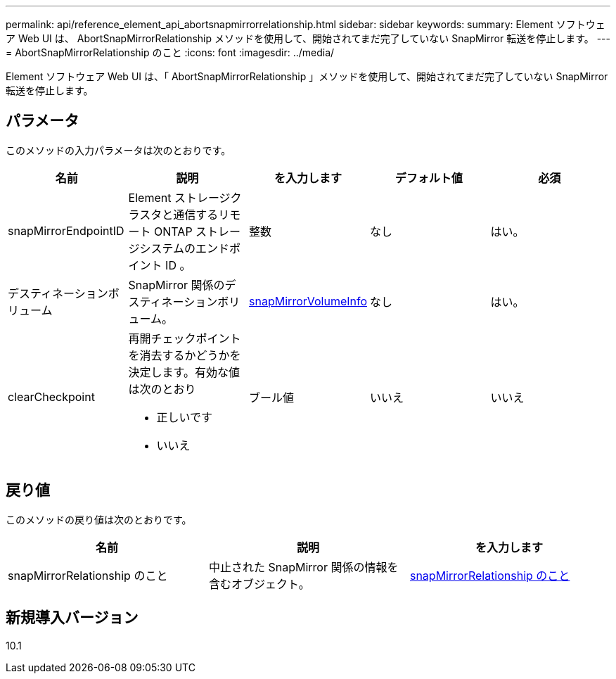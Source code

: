 ---
permalink: api/reference_element_api_abortsnapmirrorrelationship.html 
sidebar: sidebar 
keywords:  
summary: Element ソフトウェア Web UI は、 AbortSnapMirrorRelationship メソッドを使用して、開始されてまだ完了していない SnapMirror 転送を停止します。 
---
= AbortSnapMirrorRelationship のこと
:icons: font
:imagesdir: ../media/


[role="lead"]
Element ソフトウェア Web UI は、「 AbortSnapMirrorRelationship 」メソッドを使用して、開始されてまだ完了していない SnapMirror 転送を停止します。



== パラメータ

このメソッドの入力パラメータは次のとおりです。

|===
| 名前 | 説明 | を入力します | デフォルト値 | 必須 


 a| 
snapMirrorEndpointID
 a| 
Element ストレージクラスタと通信するリモート ONTAP ストレージシステムのエンドポイント ID 。
 a| 
整数
 a| 
なし
 a| 
はい。



 a| 
デスティネーションボリューム
 a| 
SnapMirror 関係のデスティネーションボリューム。
 a| 
xref:reference_element_api_snapmirrorvolumeinfo.adoc[snapMirrorVolumeInfo]
 a| 
なし
 a| 
はい。



 a| 
clearCheckpoint
 a| 
再開チェックポイントを消去するかどうかを決定します。有効な値は次のとおり

* 正しいです
* いいえ

 a| 
ブール値
 a| 
いいえ
 a| 
いいえ

|===


== 戻り値

このメソッドの戻り値は次のとおりです。

|===
| 名前 | 説明 | を入力します 


 a| 
snapMirrorRelationship のこと
 a| 
中止された SnapMirror 関係の情報を含むオブジェクト。
 a| 
xref:reference_element_api_snapmirrorrelationship.adoc[snapMirrorRelationship のこと]

|===


== 新規導入バージョン

10.1
